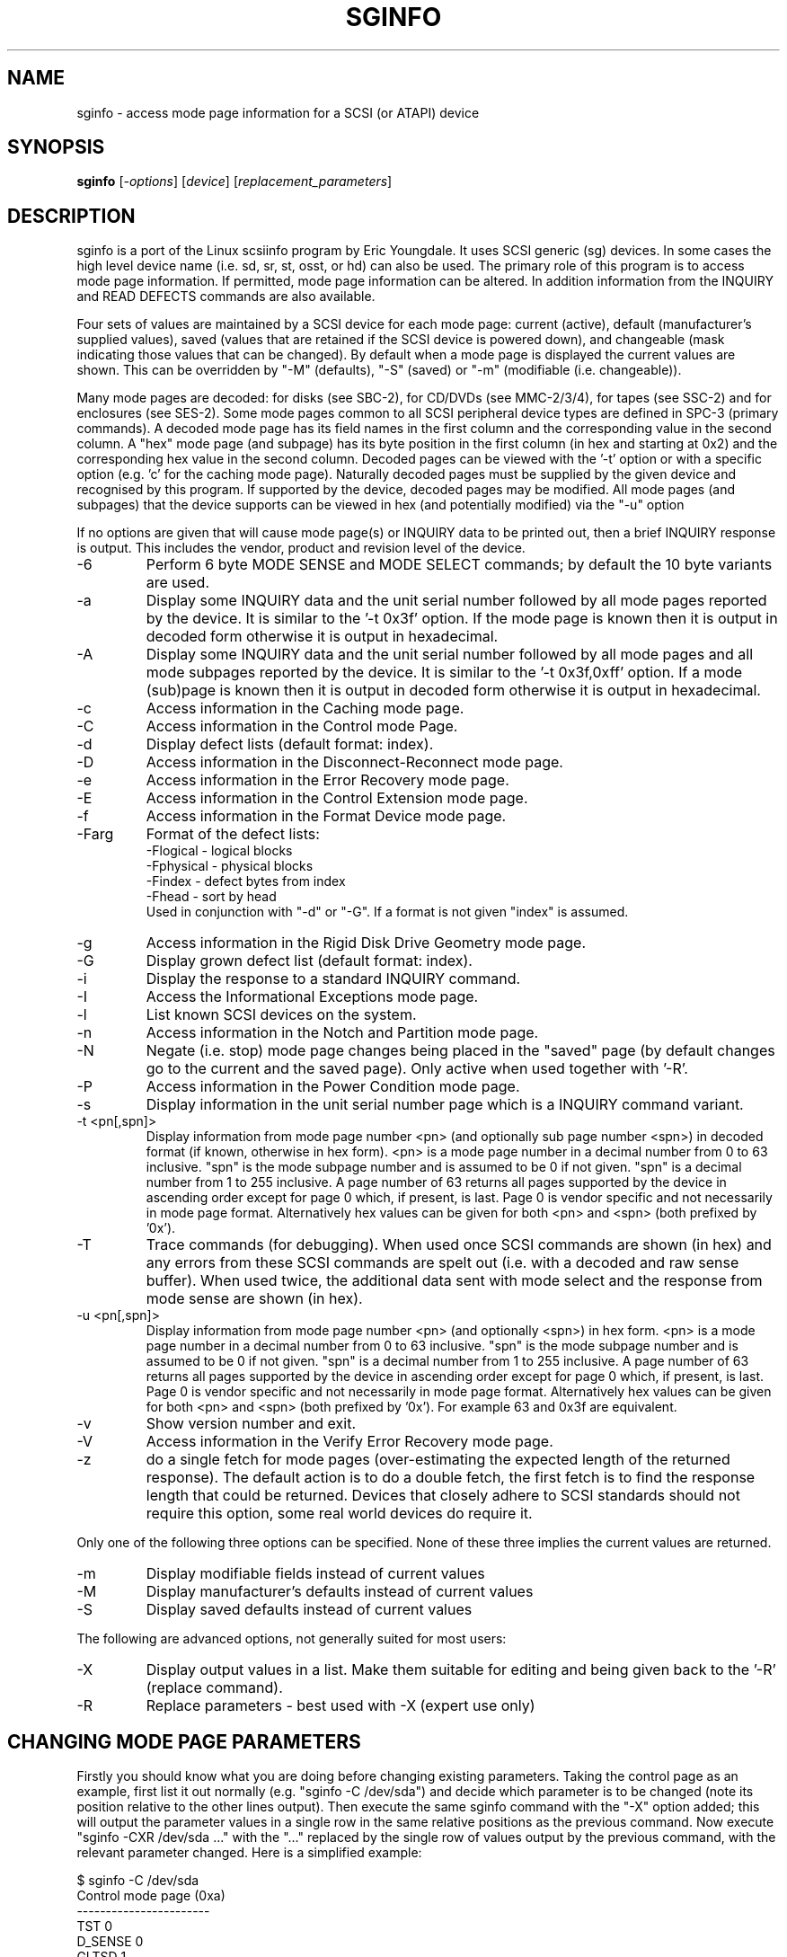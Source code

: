 .TH SGINFO "8" "October 2004" "sg3_utils-1.09" SG3_UTILS
.SH NAME
sginfo \- access mode page information for a SCSI (or ATAPI) device
.SH SYNOPSIS
.B sginfo
[\fI-options\fR]
[\fIdevice\fR]
[\fIreplacement_parameters\fR]
.SH DESCRIPTION
.\" Add any additional description here
.PP
sginfo is a port of the Linux scsiinfo program by Eric Youngdale. It 
uses SCSI generic (sg) devices. In some cases the high level device 
name (i.e. sd, sr, st, osst, or hd) can also be used. The primary role
of this program is to access mode page information. If permitted,
mode page information can be altered. In addition information from
the INQUIRY and READ DEFECTS commands are also available.
.PP
Four sets of values are maintained by a SCSI device for each mode
page: current (active), default (manufacturer's supplied values),
saved (values that are retained if the SCSI device is powered down),
and changeable (mask indicating those values that can be changed).
By default when a mode page is displayed the current values are
shown. This can be overridden by "-M" (defaults), "-S" (saved)
or "-m" (modifiable (i.e. changeable)).
.PP
Many mode pages are decoded: for disks (see SBC-2), for CD/DVDs (see
MMC-2/3/4), for tapes (see SSC-2) and for enclosures (see SES-2).
Some mode pages common to all SCSI peripheral device types are defined
in SPC-3 (primary commands). A decoded mode page has its field names
in the first column and the corresponding value in the second column.
A "hex" mode page (and subpage) has its byte position in the first 
column (in hex and starting at 0x2) and the corresponding hex value
in the second column. Decoded pages can be viewed with the '-t' option
or with a specific option (e.g. 'c' for the caching mode page). 
Naturally decoded pages must be supplied by the given device and
recognised by this program. If supported by the device, decoded pages
may be modified. All mode pages (and subpages) that the device supports
can be viewed in hex (and potentially modified) via the "-u" option
.PP
If no options are given that will cause mode page(s) or INQUIRY data
to be printed out, then a brief INQUIRY response is output. This
includes the vendor, product and revision level of the device.
.TP
-6
Perform 6 byte MODE SENSE and MODE SELECT commands; by default the
10 byte variants are used.
.TP
-a
Display some INQUIRY data and the unit serial number followed by
all mode pages reported by the device. It is similar to 
the '-t 0x3f' option. If the mode page is known then it is output
in decoded form otherwise it is output in hexadecimal.
.TP
-A
Display some INQUIRY data and the unit serial number followed by
all mode pages and all mode subpages reported by the device.
It is similar to the '-t 0x3f,0xff' option. If a mode (sub)page 
is known then it is output in decoded form otherwise it is output in
hexadecimal.
.TP
-c
Access information in the Caching mode page.
.TP
-C
Access information in the Control mode Page.
.TP
-d
Display defect lists (default format: index).
.TP
-D
Access information in the Disconnect-Reconnect mode page.
.TP
-e
Access information in the Error Recovery mode page.
.TP
-E
Access information in the Control Extension mode page.
.TP
-f
Access information in the Format Device mode page.
.TP
-Farg
Format of the defect lists:
                -Flogical  - logical blocks
                -Fphysical - physical blocks
                -Findex    - defect bytes from index
                -Fhead     - sort by head 
.br
Used in conjunction with "-d" or "-G". If a format is not given "index" is
assumed.
.TP
-g
Access information in the Rigid Disk Drive Geometry mode page.
.TP
-G
Display grown defect list (default format: index).
.TP
-i
Display the response to a standard INQUIRY command.
.TP
-I
Access the Informational Exceptions mode page.
.TP
-l
List known SCSI devices on the system.
.TP
-n
Access information in the Notch and Partition mode page.
.TP
-N
Negate (i.e. stop) mode page changes being placed in the "saved"
page (by default changes go to the current and the saved page).
Only active when used together with '-R'.
.TP
-P
Access information in the Power Condition mode page.
.TP
-s
Display information in the unit serial number page which is a
INQUIRY command variant.
.TP
-t <pn[,spn]>
Display information from mode page number <pn> (and optionally sub
page number <spn>) in decoded format (if known, otherwise in hex form).
<pn> is a mode page number in a decimal number 
from 0 to 63 inclusive. "spn" is the mode subpage
number and is assumed to be 0 if not given. "spn" is a
decimal number from 1 to 255 inclusive. A page number of 63
returns all pages supported by the device in ascending order
except for page 0 which, if present, is last. Page 0 is vendor
specific and not necessarily in mode page format.
Alternatively hex values can be given for both <pn> and <spn> (both
prefixed by '0x'). 
.TP
-T
Trace commands (for debugging). When used once SCSI commands are shown
(in hex) and any errors from these SCSI commands are spelt out (i.e.
with a decoded and raw sense buffer). When used twice, the additional 
data sent with mode select and the response from mode sense are 
shown (in hex).
.TP
-u <pn[,spn]>
Display information from mode page number <pn> (and optionally <spn>)
in hex form. <pn> is a mode page number in a decimal number 
from 0 to 63 inclusive. "spn" is the mode subpage
number and is assumed to be 0 if not given. "spn" is a
decimal number from 1 to 255 inclusive. A page number of 63
returns all pages supported by the device in ascending order
except for page 0 which, if present, is last. Page 0 is vendor
specific and not necessarily in mode page format.
Alternatively hex values can be given for both <pn> and <spn> (both
prefixed by '0x'). For example 63 and 0x3f are equivalent.
.TP
-v
Show version number and exit.
.TP
-V
Access information in the Verify Error Recovery mode page.
.TP
-z
do a single fetch for mode pages (over-estimating the expected length
of the returned response). The default action is to do a double 
fetch, the first fetch is to find the response length that could be
returned. Devices that closely adhere to SCSI standards should not
require this option, some real world devices do require it.
.PP
Only one of the following three options can be specified.
None of these three implies the current values are returned.
.TP
-m
Display modifiable fields instead of current values
.TP
-M
Display manufacturer's defaults instead of current values
.TP
-S
Display saved defaults instead of current values
.PP
The following are advanced options, not generally suited for most users:
.TP
-X
Display output values in a list. Make them suitable for editing and
being given back to the '-R' (replace command).
.TP
-R
Replace parameters - best used with -X (expert use only)
.SH CHANGING MODE PAGE PARAMETERS
Firstly you should know what you are doing before changing existing
parameters. Taking the control page as an example, first list it out 
normally (e.g. "sginfo -C /dev/sda") and
decide which parameter is to be changed (note its position relative
to the other lines output). Then execute the same sginfo command with
the "-X" option added; this will output the parameter values in a
single row in the same relative positions as the previous command. Now
execute "sginfo -CXR /dev/sda ..." with the "..." replaced by the
single row of values output by the previous command, with the relevant
parameter changed. Here is a simplified example:
.PP
   $ sginfo -C /dev/sda
.br
   Control mode page (0xa)
.br
   -----------------------
.br
   TST                        0
.br
   D_SENSE                    0
.br
   GLTSD                      1
.br
   RLEC                       0
.PP
[Actually the Control page has more parameters that shown above.] Next
output those parameters in single line form:
.PP
   $ sginfo -CX /dev/sda
.br
   0 0 1 0
.PP
Let us assume that the GLTSD bit is to be cleared. The command that
will clear it is:
.PP
   $ sginfo -CXR /dev/sda 0 0 0 0
.PP
The same number of parameters output by the "-CX" command needs to be
placed at the end of the "-CXR" command line (after the device name).
Now check that the change took effect:
.PP
   $ sginfo -C /dev/sda
.br
   Control mode page (0xa)
.br
   -----------------------
.br
   TST                        0
.br
   D_SENSE                    0
.br
   GLTSD                      0
.br
   RLEC                       0
.PP
When a mode page is "replaced" the default action is to change both the 
current page and the saved page. [For some reason versions of sginfo and
scsiinfo prior to 2.0 did not change the "saved" page.] To change only
the cuurent mode page but not the coresponding saved page use the "-N" 
option.
.PP
.SH GENERATING SCRIPT FILES AND HEX PAGES
The "-aX" or "-AX" option generates output suitable for a script file.
Mode pages are output in list format (after the INQUIRY and serial
number) one page per line. To facilitate running the output as (part
of) a script file to assert chosen modpe page values, each line is 
prefixed by "sginfo -t <pn>[,<spn>] -XR ". When such a script
file is run, it will have the effect of re-asserting the mode
page values to what they were when the "-aX" generated the output.
.PP
All mode pages (and subpages) supported by the device can be accessed via
the -t and -u options. To see all
mode pages supported by the device use "-u 63". [To see all mode pages
and all subpages use "-u 63,255".] To list the control mode page in
hex (mode page index in the first column and the corresponding byte
value in the second column) use "-u 0xa". Mode pages (subpage code == 0)
start at index position 2 while subpages start at index position 4.
If the "-Xu ..." option is used then a list a hex values each value
prefixed by "@" is output. Mode (sub)page values can then be modified with
with the "-RXu ..." option. 
.PP
.SH RESTRICTIONS
The SCSI MODE SENSE command yields block descriptors as well as a mode
page(s). This utility ignores block descriptors and does not display
them. The "disable block descriptor" switch (DBD) in the MODE SENSE command
is not set since some devices yield errors when it is set. When mode page
values are being changed (the "-R" option), the same block descriptor
obtained by reading the mode page (i.e. via a MODE SENSE command) is sent
back when the mode page is written (i.e. via a MODE SELECT command).
.PP
.SH REFERENCES
SCSI (draft) standards can be found at http://www.t10.org . The relevant
documents are SPC-3 (mode pages common to all device types),
SBC-2 (direct access devices [e.g. disks]), MMC-4 (CDs and DVDs) and
SSC-2 (tapes).
.PP
.SH AUTHORS
Written by Eric Youngdale, Michael Weller, Douglas Gilbert, Kurt Garloff,
Thomas Steudten
.PP
.SH HISTORY
scsiinfo version 1.0 was released by Eric Youngdale on 1st November 1993.
The most recent version of scsiinfo is version 1.7 with the last patches
by Michael Weller. sginfo is derived from scsiinfo and uses the sg
interface to get around the 4 KB buffer limit in scsiinfo that cramped
the diplay of defect lists especially. sginfo was written by Douglas 
Gilbert with patches from Kurt Garloff. This manpage corresponds with
version 2.01 of sginfo. It may be backported (or just copied) soon to
become scsiinfo 2.01 .
.PP
This software is distributed under the GPL version 2. There is NO
warranty; not even for MERCHANTABILITY or FITNESS FOR A PARTICULAR PURPOSE.
.SH "SEE ALSO"
.B plscsi(internet), scsiinfo(internet), sg_modes(sg3_utils),
.B sg_inq(sg3_utils)
.PP
plscsi can sent arbitrary (user supplied) SCSI commands; scsiinfo is the
predecessor of this utility; sg_modes is a low level MODE SENSE based
utility and sg_inq is specialised for the mandatory SCSI INQUIRY
command which contains a lot of information about advanced devices.
